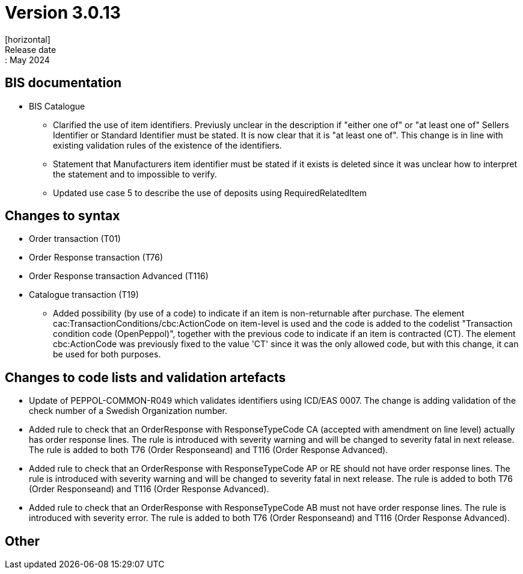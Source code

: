 = Version 3.0.13
[horizontal]
Release date:: May 2024

== BIS documentation

* BIS Catalogue
** Clarified the use of item identifiers. Previusly unclear in the description if "either one of" or "at least one of" Sellers Identifier or Standard Identifier must be stated. It is now clear that it is "at least one of". This change is in line with existing validation rules of the existence of the identifiers.
** Statement that Manufacturers item identifier must be stated if it exists is deleted since it was unclear how to interpret the statement and to impossible to verify.
** Updated use case 5 to describe the use of deposits using RequiredRelatedItem 

== Changes to syntax
* Order transaction (T01)

* Order Response transaction (T76)
* Order Response transaction Advanced (T116)

* Catalogue transaction (T19)
** Added possibility (by use of a code) to indicate if an item is non-returnable after purchase. The element cac:TransactionConditions/cbc:ActionCode on item-level is used and the code is added to the codelist "Transaction condition code (OpenPeppol)", together with the previous code to indicate if an item is contracted (CT). The element cbc:ActionCode was previously fixed to the value 'CT' since it was the only allowed code, but with this change, it can be used for both purposes.


== Changes to code lists and validation artefacts

* Update of PEPPOL-COMMON-R049 which validates identifiers using ICD/EAS 0007. The change is adding validation of the check number of a Swedish Organization number.

* Added rule to check that an OrderResponse with ResponseTypeCode CA (accepted with amendment on line level) actually has order response lines. The rule is introduced with severity warning and will be changed to severity fatal in next release. The rule is added to both T76 (Order Responseand) and T116 (Order Response Advanced).

* Added rule to check that an OrderResponse with ResponseTypeCode AP or RE should not have order response lines. The rule is introduced with severity warning and will be changed to severity fatal in next release. The rule is added to both T76 (Order Responseand) and T116 (Order Response Advanced).

* Added rule to check that an OrderResponse with ResponseTypeCode AB must not have order response lines. The rule is introduced with severity error. The rule is added to both T76 (Order Responseand) and T116 (Order Response Advanced).

== Other
